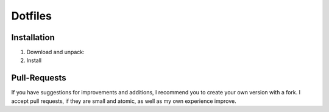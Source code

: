 ========
Dotfiles
========

|Contributors| |License|

.. |Contributors| image:: https://img.shields.io/github/contributors/veit/dotfiles.svg
   :target: https://github.com/veit/dotfiles/graphs/contributors
.. |License| image:: https://img.shields.io/github/license/veit/dotfiles.svg
   :target: https://github.com/veit/dotfiles/blob/master/LICENSE

Installation
============

#. Download and unpack:

   .. code-block:: console
        $ curl -O https://github.com/veit/dotfiles/archive/refs/heads/main.zip
        $ unzip main.zip
          Archive:  main
          …
             creating: dotfiles-main/
          …

#. Install

   .. code-block:: console
        $ cd dotfiles-main/
        $ bash install.sh

Pull-Requests
=============

If you have suggestions for improvements and additions, I recommend you to
create your own version with a fork. I accept pull requests, if they are small
and atomic, as well as my own experience improve.
